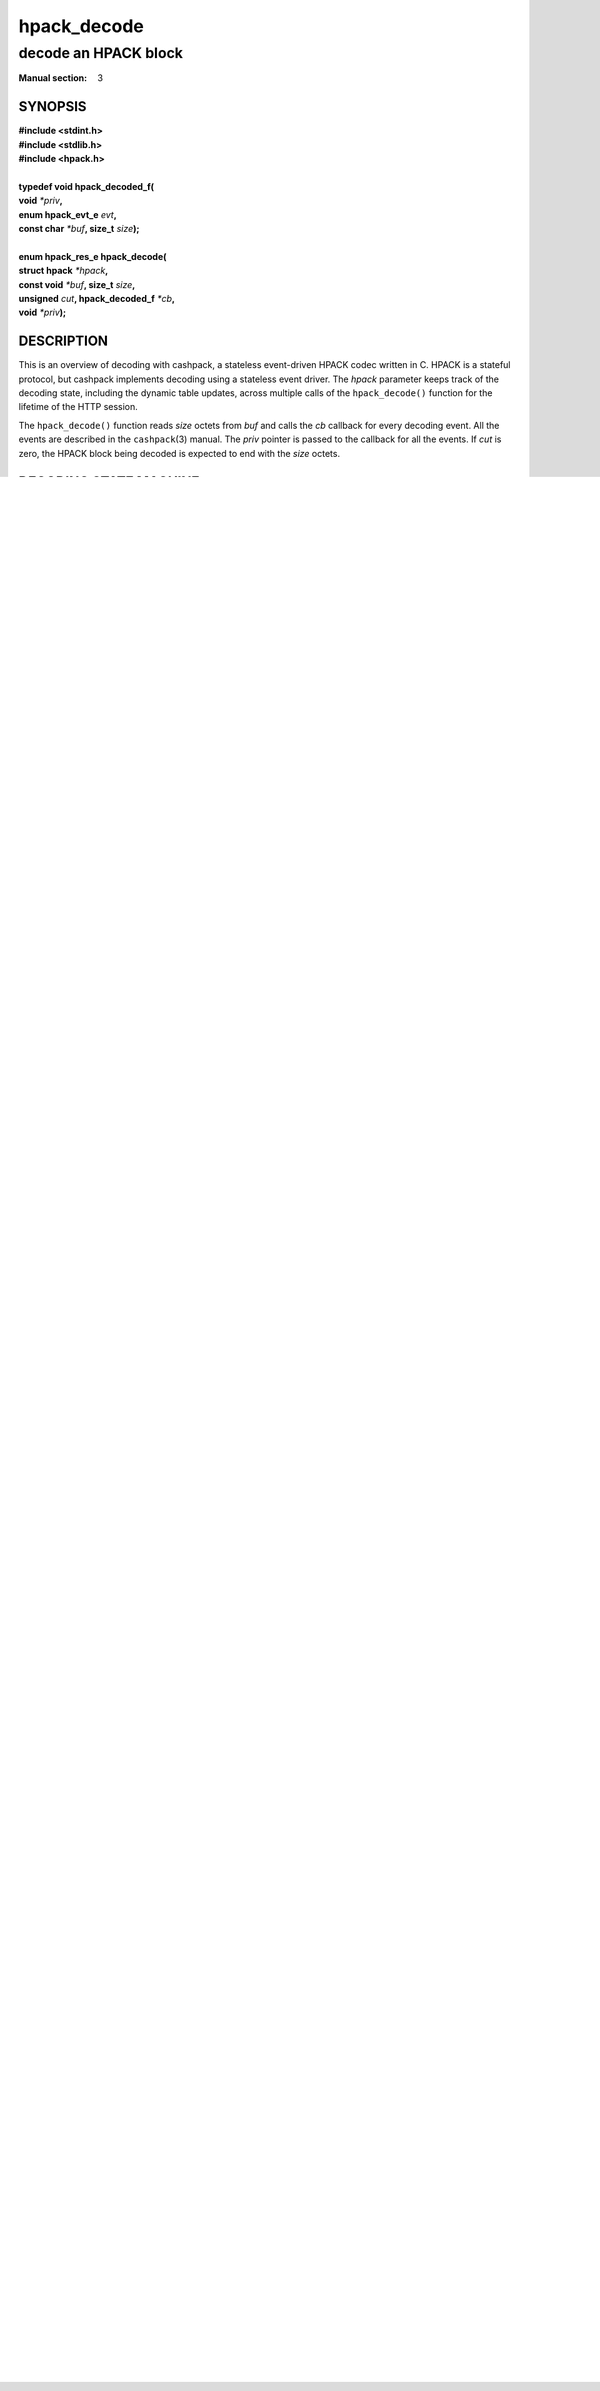 .. Copyright (c) 2016 Dridi Boukelmoune
.. All rights reserved.
..
.. Redistribution and use in source and binary forms, with or without
.. modification, are permitted provided that the following conditions
.. are met:
.. 1. Redistributions of source code must retain the above copyright
..    notice, this list of conditions and the following disclaimer.
.. 2. Redistributions in binary form must reproduce the above copyright
..    notice, this list of conditions and the following disclaimer in the
..    documentation and/or other materials provided with the distribution.
..
.. THIS SOFTWARE IS PROVIDED BY THE AUTHOR AND CONTRIBUTORS ``AS IS'' AND
.. ANY EXPRESS OR IMPLIED WARRANTIES, INCLUDING, BUT NOT LIMITED TO, THE
.. IMPLIED WARRANTIES OF MERCHANTABILITY AND FITNESS FOR A PARTICULAR PURPOSE
.. ARE DISCLAIMED.  IN NO EVENT SHALL AUTHOR OR CONTRIBUTORS BE LIABLE
.. FOR ANY DIRECT, INDIRECT, INCIDENTAL, SPECIAL, EXEMPLARY, OR CONSEQUENTIAL
.. DAMAGES (INCLUDING, BUT NOT LIMITED TO, PROCUREMENT OF SUBSTITUTE GOODS
.. OR SERVICES; LOSS OF USE, DATA, OR PROFITS; OR BUSINESS INTERRUPTION)
.. HOWEVER CAUSED AND ON ANY THEORY OF LIABILITY, WHETHER IN CONTRACT, STRICT
.. LIABILITY, OR TORT (INCLUDING NEGLIGENCE OR OTHERWISE) ARISING IN ANY WAY
.. OUT OF THE USE OF THIS SOFTWARE, EVEN IF ADVISED OF THE POSSIBILITY OF
.. SUCH DAMAGE.

============
hpack_decode
============

---------------------
decode an HPACK block
---------------------

:Manual section: 3

SYNOPSIS
========

| **#include <stdint.h>**
| **#include <stdlib.h>**
| **#include <hpack.h>**
|
| **typedef void hpack_decoded_f(**
| **\     void** *\*priv*\ **,**
| **\     enum hpack_evt_e** *evt*\ **,**
| **\     const char** *\*buf*\ **, size_t** *size*\ **);**
|
| **enum hpack_res_e hpack_decode(**
| **\     struct hpack** *\*hpack*\ **,**
| **\     const void** *\*buf*\ **, size_t** *size*\ **,**
| **\     unsigned** *cut*\ **, hpack_decoded_f** *\*cb*\ **,**
| **\     void** *\*priv*\ **);**

DESCRIPTION
===========

This is an overview of decoding with cashpack, a stateless event-driven HPACK
codec written in C. HPACK is a stateful protocol, but cashpack implements
decoding using a stateless event driver. The *hpack* parameter keeps track of
the decoding state, including the dynamic table updates, across multiple calls
of the ``hpack_decode()`` function for the lifetime of the HTTP session.

The ``hpack_decode()`` function reads *size* octets from *buf* and calls the
*cb* callback for every decoding event. All the events are described in the
``cashpack``\ (3) manual. The *priv* pointer is passed to the callback for all
the events. If *cut* is zero, the HPACK block being decoded is expected to end
with the *size* octets.

DECODING STATE MACHINE
======================

The decoding process produces events matching the following state machine. The
detailed state machine describes the possible decoding events of a complete
HPACK block. If the block is decoded in more than one pass, the event driver
resumes where it left, strictly adhering to the possible transitions.

The state machine is laid out so that moving down means making progress in the
decoding process, and moving right implies a hierarchical relationship between
events. For instance a NAME event belongs after a FIELD event::

    (start)     .----.
       |        v    |
       +----> EVICT -'
       |        |
       |        v
       +----> TABLE ---.
       |       | .---. |
       |       v v   | |
       +----> EVICT -' |
       |        |      |
       |        v      |
       +----> TABLE <--'
       |        |
       |        v
       '----> FIELD ---> NEVER ---.
               ^ |        | .---. |
               | |        v v   | |
               | +-----> EVICT -' |
               | |       |        |
               | |       |  .-----'
               | |       |  |
               | |       |  |      .---.
               | |       v  v      v   |
               | '-----> NAME -+-> EVICT
               |         | |   |     ^
               |   .-----' |   '---. |
               |   |       |       | |
               |   |       |       v v
               |   |  .--. | .---- DATA
               |   |  |  v v v       |
               |   |  '- EVICT       |
               |   '-----. | .-------'
               |         | | |      .---.
               |         v v v      v   |
               |         VALUE -+-> EVICT
               |           |    |     ^
               |           v    '---. |
               |           |        v v
    (end) <----+-----<-----+---<--- DATA -.
               ^           |         ^    |
               |           v         '----'
               '-------- INDEX

If you are familiar with regular expressions, here is a translation of the
decoding state machine to a regular expressions using the initials of the
events names. ``NEVER`` is translated to lowercase ``n`` and ``NAME`` to
uppercase ``N``::

    ^(E*T(E*T)?)?(Fn?E*N(E*D+)*E*V(E*D+)*I?)+$

The state machine may look complex, but this is mainly due to dynamic table
events that *might* be emitted on many occasions. Here is the same state
machine, but ``FOO?`` ``BAR*`` and ``BAZ+`` events regex-like notations mean
that event ``FOO`` can happen zero to one time, ``BAR`` can happen zero to
many times and ``BAZ`` events can happen one to many times::

    (start)
       |
       +----> EVICT*
       |        |
       |        v
       |      TABLE
       |        |
       |        v
       |      EVICT*
       |        |
       |        v
       |      TABLE?
       |        |
       |        v
       '----> FIELD ---> NEVER?
                ^          |
                |          v
                |        EVICT*
                |          |
                |          v
                |        NAME ---> EVICT*
                |         |          ^
                |         |          |
                |         |          v
                |         | .----- DATA+
                |         v v
                |        EVICT*
                |          |
                |          v
                |        VALUE ---> EVICT*
                |         |           ^
                |         |           |
                |         |           v
                |         | .------ DATA+
                |         v v
    (end) <-----+---<--- INDEX?

But the role of the dynamic table events is not directly related to the HTTP
message that is being decoded. If you focus on the events that help you build
a header list, it becomes a lot simpler::

    (start)
       |
       '---> FIELD ---> NAME ---> DATA*
               ^                    |
               |         .----------'
               |         |
               |         v
               |       VALUE ---> DATA*
               |                    |
    (end) <----+-----<--------------'

This last state machine describes the events where ordering is key. If you
follow arrows in the detailed state machines, you will find that a ``NEVER``
event may be followed by an ``INSERT`` event. That is never the case, but in
order to keep the detailed state machines *simpler* this detail is omitted.

RETURN VALUE
============

The ``hpack_decode()`` function returns ``HPACK_RES_OK`` if *cut* is zero,
otherwise ``HPACK_RES_BLK``. On error, this function returns one of the listed
errors and makes the *hpack* argument improper for further use.

ERRORS
======

The ``hpack_decode()`` function can fail with the following errors:

``HPACK_RES_ARG``: *hpack* doesn't point to a valid decoder or *buf* is
``NULL`` or *len* is zero or *cb* is ``NULL``.

All other errors except ``HPACK_RES_BSY``, see ``hpack_strerror``\ (3) for the
details of all possible errors.

SEE ALSO
========

**cashpack**\(3),
**hpack_decoder**\(3),
**hpack_encoder**\(3),
**hpack_free**\(3),
**hpack_resize**\(3),
**hpack_trim**\(3),
**hpack_foreach**\(3),
**hpack_strerror**\(3)
